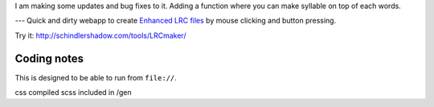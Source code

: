 I am making some updates and bug fixes to it. Adding a function where you can make syllable on top of each words. 


---
Quick and dirty webapp to create `Enhanced LRC files`__ by mouse clicking
and button pressing.

Try it: http://schindlershadow.com/tools/LRCmaker/

__ http://en.wikipedia.org/wiki/LRC_(file_format)#Simple_format_extended


Coding notes
============

This is designed to be able to run from ``file://``.

css compiled scss included in /gen
